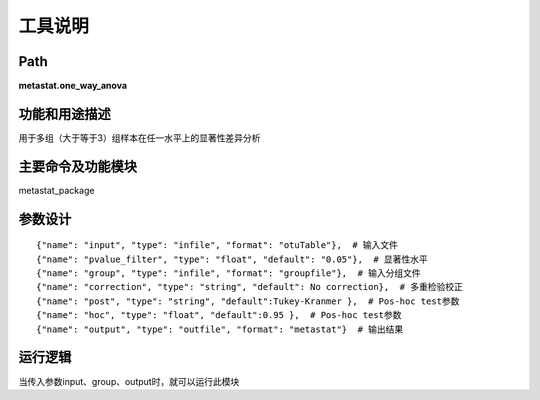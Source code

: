 
工具说明
==========================

Path
-----------

**metastat.one_way_anova**

功能和用途描述
-----------------------------------

用于多组（大于等于3）组样本在任一水平上的显著性差异分析

主要命令及功能模块
-----------------------------------

metastat_package


参数设计
-----------------------------------

::

            {"name": "input", "type": "infile", "format": "otuTable"},  # 输入文件
            {"name": "pvalue_filter", "type": "float", "default": "0.05"},  # 显著性水平
            {"name": "group", "type": "infile", "format": "groupfile"},  # 输入分组文件
            {"name": "correction", "type": "string", "default": No correction},  # 多重检验校正
            {"name": "post", "type": "string", "default":Tukey-Kranmer },  # Pos-hoc test参数
            {"name": "hoc", "type": "float", "default":0.95 },  # Pos-hoc test参数
            {"name": "output", "type": "outfile", "format": "metastat"}  # 输出结果


运行逻辑
-----------------------------------
当传入参数input、group、output时，就可以运行此模块


